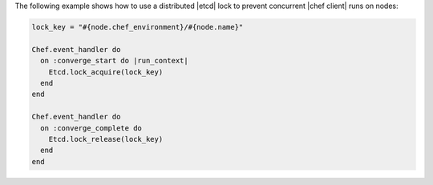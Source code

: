 .. The contents of this file are included in multiple topics.
.. This file should not be changed in a way that hinders its ability to appear in multiple documentation sets.


The following example shows how to use a distributed |etcd| lock to prevent concurrent |chef client| runs on nodes:

.. code-block:: ruby

   lock_key = "#{node.chef_environment}/#{node.name}"
   
   Chef.event_handler do
     on :converge_start do |run_context|
       Etcd.lock_acquire(lock_key)
     end
   end
   
   Chef.event_handler do
     on :converge_complete do
       Etcd.lock_release(lock_key)
     end
   end
